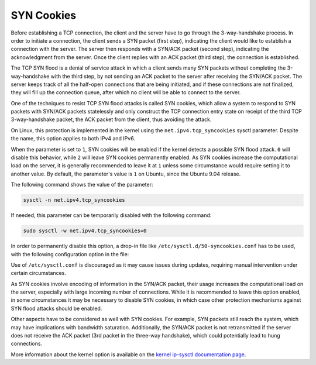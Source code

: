 SYN Cookies
-----------

Before establishing a TCP connection, the client and the server have to go through the 3-way-handshake process. In order to initiate a connection, the client sends a SYN packet (first step), indicating the client would like to establish a connection with the server. The server then responds with a SYN/ACK packet (second step), indicating the acknowledgment from the server. Once the client replies with an ACK packet (third step), the connection is established.

The TCP SYN flood is a denial of service attack in which a client sends many SYN packets without completing the 3-way-handshake with the third step, by not sending an ACK packet to the server after receiving the SYN/ACK packet. The server keeps track of all the half-open connections that are being initiated, and if these connections are not finalized, they will fill up the connection queue, after which no client will be able to connect to the server.

One of the techniques to resist TCP SYN flood attacks is called SYN cookies, which allow a system to respond to SYN packets with SYN/ACK packets statelessly and only construct the TCP connection entry state on receipt of the third TCP 3-way-handshake packet, the ACK packet from the client, thus avoiding the attack.

On Linux, this protection is implemented in the kernel using the ``net.ipv4.tcp_syncookies`` sysctl parameter. Despite the name, this option applies to both IPv4 and IPv6.

When the parameter is set to ``1``, SYN cookies will be enabled if the kernel detects a possible SYN flood attack. ``0`` will disable this behavior, while ``2`` will leave SYN cookies permanently enabled. As SYN cookies increase the computational load on the server, it is generally recommended to leave it at ``1`` unless some circumstance would require setting it to another value. By default, the parameter's value is ``1`` on Ubuntu, since the Ubuntu 9.04 release.

The following command shows the value of the parameter:

.. code-block:: shell

    sysctl -n net.ipv4.tcp_syncookies

If needed, this parameter can be temporarily disabled with the following command:

.. code-block:: shell

    sudo sysctl -w net.ipv4.tcp_syncookies=0

In order to permanently disable this option, a drop-in file like  ``/etc/sysctl.d/50-syncookies.conf`` has to be used, with the following configuration option in the file:

.. code-block::
    :caption: /etc/sysctl.d/50-syncookies.conf

    net.ipv4.tcp_syncookies = 0

Use of ``/etc/sysctl.conf`` is discouraged as it may cause issues during updates, requiring manual intervention under certain circumstances.

As SYN cookies involve encoding of information in the SYN/ACK packet, their usage increases the computational load on the server, especially with large incoming number of connections. While it is recommended to leave this option enabled, in some circumstances it may be necessary to disable SYN cookies, in which case other protection mechanisms against SYN flood attacks should be enabled.

Other aspects have to be considered as well with SYN cookies. For example, SYN packets still reach the system, which may have implications with bandwidth saturation. Additionally, the SYN/ACK packet is not retransmitted if the server does not receive the ACK packet (3rd packet in the three-way handshake), which could potentially lead to hung connections.

More information about the kernel option is available on the `kernel ip-sysctl documentation page <https://www.kernel.org/doc/html/latest/networking/ip-sysctl.html>`_.
